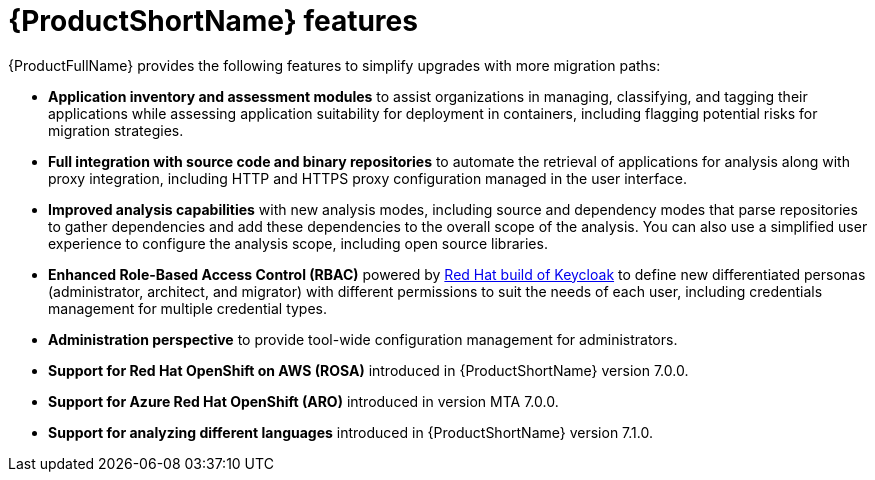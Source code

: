 :_newdoc-version: 2.18.5
:_template-generated: 2025-07-31
:_mod-docs-content-type: CONCEPT

[id="mta-features_{context}"]
= {ProductShortName} features

{ProductFullName} provides the following features to simplify upgrades with more migration paths: 	

* *Application inventory and assessment modules* to assist organizations in managing, classifying, and tagging their applications while assessing application suitability for deployment in containers, including flagging potential risks for migration strategies.	
* *Full integration with source code and binary repositories* to automate the retrieval of applications for analysis along with proxy integration, including HTTP and HTTPS proxy configuration managed in the user interface. 					
* *Improved analysis capabilities* with new analysis modes, including source and dependency modes that parse repositories to gather dependencies and add these dependencies to the overall scope of the analysis. You can also use a simplified user experience to configure the analysis scope, including open source libraries. 		
* *Enhanced Role-Based Access Control (RBAC)* powered by link:https://access.redhat.com/products/red-hat-build-of-keycloak[Red Hat build of Keycloak] to define new differentiated personas (administrator, architect, and migrator) with different permissions to suit the needs of each user, including credentials management for multiple credential types. 					
* *Administration perspective* to provide tool-wide configuration management for administrators. 					
* *Support for Red Hat OpenShift on AWS (ROSA)* introduced in {ProductShortName} version 7.0.0. 		
* *Support for Azure Red Hat OpenShift (ARO)* introduced in version MTA 7.0.0. 	
* *Support for analyzing different languages* introduced in {ProductShortName} version 7.1.0.